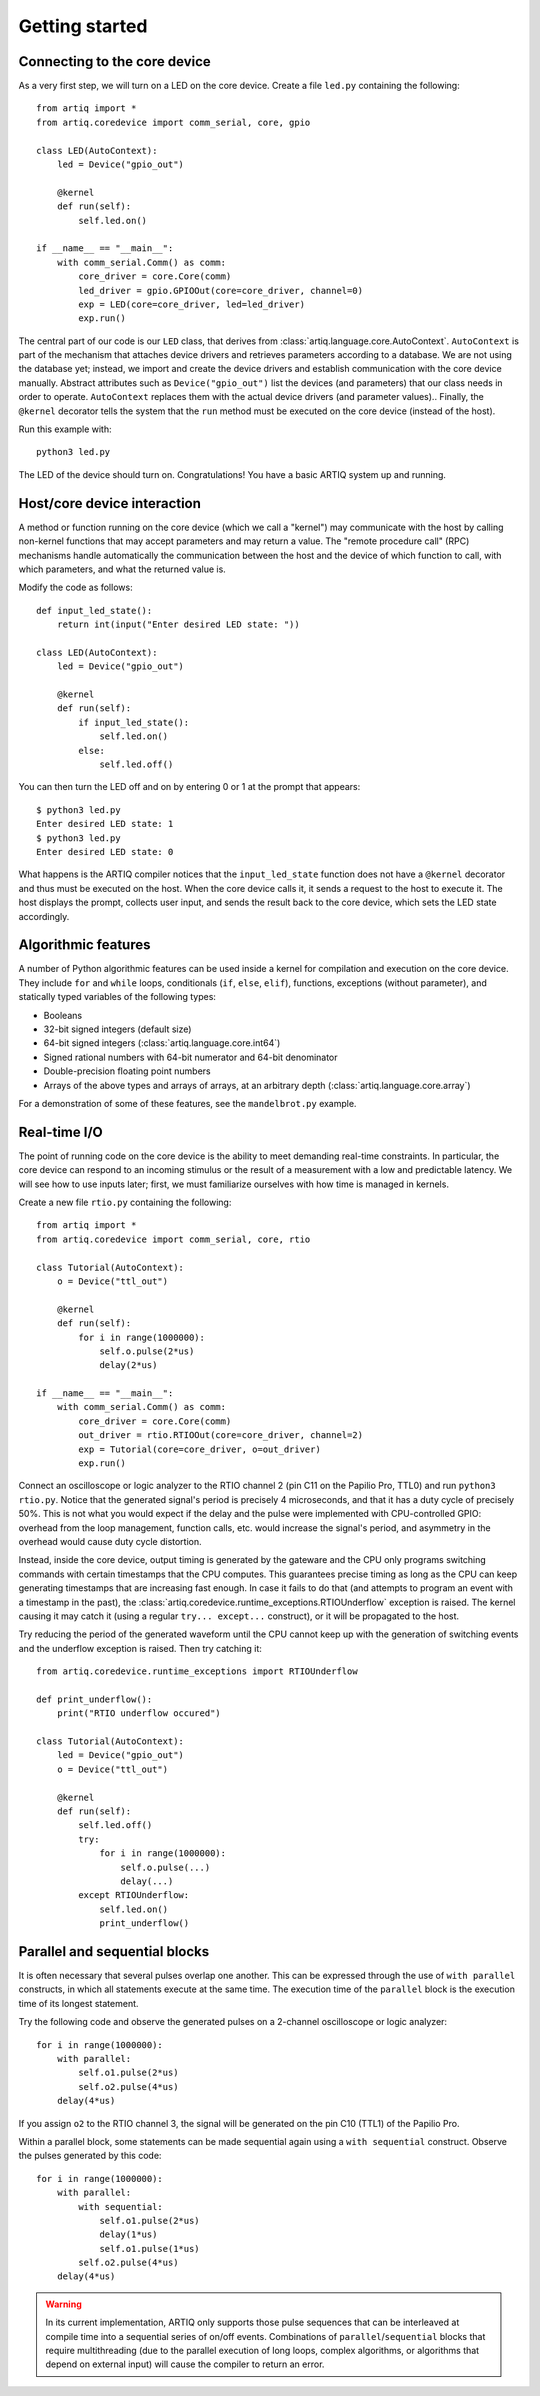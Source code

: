 Getting started
===============

Connecting to the core device
-----------------------------

As a very first step, we will turn on a LED on the core device. Create a file ``led.py`` containing the following: ::

    from artiq import *
    from artiq.coredevice import comm_serial, core, gpio

    class LED(AutoContext):
        led = Device("gpio_out")

        @kernel
        def run(self):
            self.led.on()

    if __name__ == "__main__":
        with comm_serial.Comm() as comm:
            core_driver = core.Core(comm)
            led_driver = gpio.GPIOOut(core=core_driver, channel=0)
            exp = LED(core=core_driver, led=led_driver)
            exp.run()

The central part of our code is our ``LED`` class, that derives from :class:`artiq.language.core.AutoContext`. ``AutoContext`` is part of the mechanism that attaches device drivers and retrieves parameters according to a database. We are not using the database yet; instead, we import and create the device drivers and establish communication with the core device manually. Abstract attributes such as ``Device("gpio_out")`` list the devices (and parameters) that our class needs in order to operate. ``AutoContext`` replaces them with the actual device drivers (and parameter values).. Finally, the ``@kernel`` decorator tells the system that the ``run`` method must be executed on the core device (instead of the host).

Run this example with: ::

    python3 led.py

The LED of the device should turn on. Congratulations! You have a basic ARTIQ system up and running.

Host/core device interaction
----------------------------

A method or function running on the core device (which we call a "kernel") may communicate with the host by calling non-kernel functions that may accept parameters and may return a value. The "remote procedure call" (RPC) mechanisms handle automatically the communication between the host and the device of which function to call, with which parameters, and what the returned value is.

Modify the code as follows: ::

    def input_led_state():
        return int(input("Enter desired LED state: "))

    class LED(AutoContext):
        led = Device("gpio_out")

        @kernel
        def run(self):
            if input_led_state():
                self.led.on()
            else:
                self.led.off()

You can then turn the LED off and on by entering 0 or 1 at the prompt that appears: ::

    $ python3 led.py
    Enter desired LED state: 1
    $ python3 led.py
    Enter desired LED state: 0

What happens is the ARTIQ compiler notices that the ``input_led_state`` function does not have a ``@kernel`` decorator and thus must be executed on the host. When the core device calls it, it sends a request to the host to execute it. The host displays the prompt, collects user input, and sends the result back to the core device, which sets the LED state accordingly.

Algorithmic features
--------------------

A number of Python algorithmic features can be used inside a kernel for compilation and execution on the core device. They include ``for`` and ``while`` loops, conditionals (``if``, ``else``, ``elif``), functions, exceptions (without parameter), and statically typed variables of the following types:

* Booleans
* 32-bit signed integers (default size)
* 64-bit signed integers (:class:`artiq.language.core.int64`)
* Signed rational numbers with 64-bit numerator and 64-bit denominator
* Double-precision floating point numbers
* Arrays of the above types and arrays of arrays, at an arbitrary depth (:class:`artiq.language.core.array`)

For a demonstration of some of these features, see the ``mandelbrot.py`` example.

Real-time I/O
-------------

The point of running code on the core device is the ability to meet demanding real-time constraints. In particular, the core device can respond to an incoming stimulus or the result of a measurement with a low and predictable latency. We will see how to use inputs later; first, we must familiarize ourselves with how time is managed in kernels.

Create a new file ``rtio.py`` containing the following: ::

    from artiq import *
    from artiq.coredevice import comm_serial, core, rtio

    class Tutorial(AutoContext):
        o = Device("ttl_out")

        @kernel
        def run(self):
            for i in range(1000000):
                self.o.pulse(2*us)
                delay(2*us)

    if __name__ == "__main__":
        with comm_serial.Comm() as comm:
            core_driver = core.Core(comm)
            out_driver = rtio.RTIOOut(core=core_driver, channel=2)
            exp = Tutorial(core=core_driver, o=out_driver)
            exp.run()

Connect an oscilloscope or logic analyzer to the RTIO channel 2 (pin C11 on the Papilio Pro, TTL0) and run ``python3 rtio.py``. Notice that the generated signal's period is precisely 4 microseconds, and that it has a duty cycle of precisely 50%. This is not what you would expect if the delay and the pulse were implemented with CPU-controlled GPIO: overhead from the loop management, function calls, etc. would increase the signal's period, and asymmetry in the overhead would cause duty cycle distortion.

Instead, inside the core device, output timing is generated by the gateware and the CPU only programs switching commands with certain timestamps that the CPU computes. This guarantees precise timing as long as the CPU can keep generating timestamps that are increasing fast enough. In case it fails to do that (and attempts to program an event with a timestamp in the past), the :class:`artiq.coredevice.runtime_exceptions.RTIOUnderflow` exception is raised. The kernel causing it may catch it (using a regular ``try... except...`` construct), or it will be propagated to the host.

Try reducing the period of the generated waveform until the CPU cannot keep up with the generation of switching events and the underflow exception is raised. Then try catching it: ::

    from artiq.coredevice.runtime_exceptions import RTIOUnderflow

    def print_underflow():
        print("RTIO underflow occured")

    class Tutorial(AutoContext):
        led = Device("gpio_out")
        o = Device("ttl_out")

        @kernel
        def run(self):
            self.led.off()
            try:
                for i in range(1000000):
                    self.o.pulse(...)
                    delay(...)
            except RTIOUnderflow:
                self.led.on()
                print_underflow()

Parallel and sequential blocks
------------------------------

It is often necessary that several pulses overlap one another. This can be expressed through the use of ``with parallel`` constructs, in which all statements execute at the same time. The execution time of the ``parallel`` block is the execution time of its longest statement.

Try the following code and observe the generated pulses on a 2-channel oscilloscope or logic analyzer: ::

    for i in range(1000000):
        with parallel:
            self.o1.pulse(2*us)
            self.o2.pulse(4*us)
        delay(4*us)

If you assign ``o2`` to the RTIO channel 3, the signal will be generated on the pin C10 (TTL1) of the Papilio Pro.

Within a parallel block, some statements can be made sequential again using a ``with sequential`` construct. Observe the pulses generated by this code: ::

    for i in range(1000000):
        with parallel:
            with sequential:
                self.o1.pulse(2*us)
                delay(1*us)
                self.o1.pulse(1*us)
            self.o2.pulse(4*us)
        delay(4*us)

.. warning::
    In its current implementation, ARTIQ only supports those pulse sequences that can be interleaved at compile time into a sequential series of on/off events. Combinations of ``parallel``/``sequential`` blocks that require multithreading (due to the parallel execution of long loops, complex algorithms, or algorithms that depend on external input) will cause the compiler to return an error.

